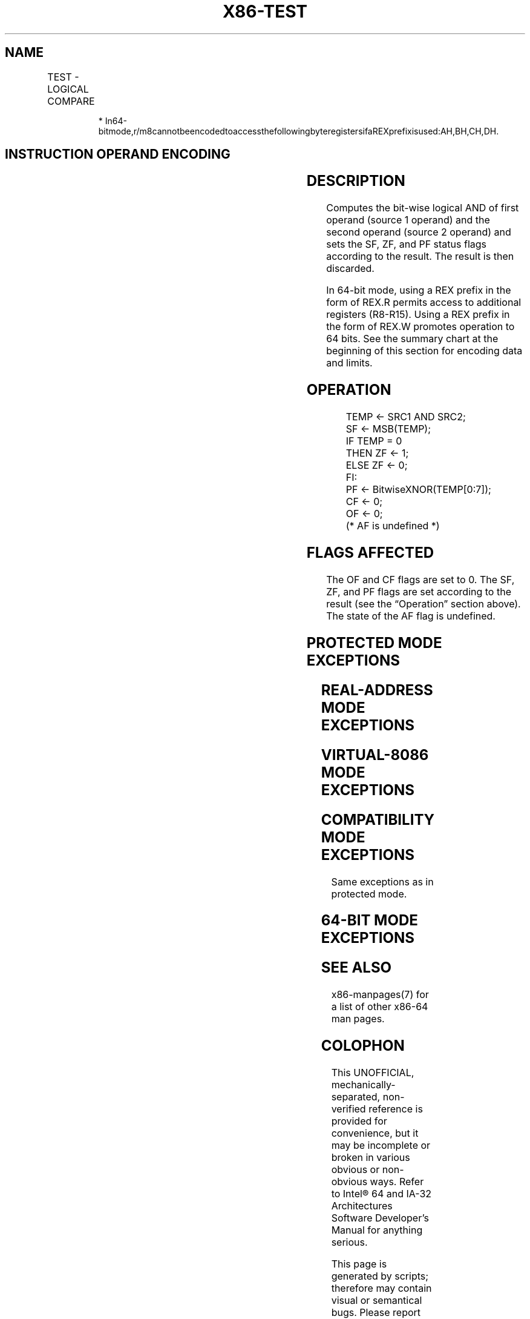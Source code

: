 .nh
.TH "X86-TEST" "7" "May 2019" "TTMO" "Intel x86-64 ISA Manual"
.SH NAME
TEST - LOGICAL COMPARE
.TS
allbox;
l l l l l l 
l l l l l l .
\fB\fCOpcode\fR	\fB\fCInstruction\fR	\fB\fCOp/En\fR	\fB\fC64\-Bit Mode\fR	\fB\fCCompat/Leg Mode\fR	\fB\fCDescription\fR
A8 ib	TEST AL, imm8	I	Valid	Valid	T{
AND imm8 with AL; set SF, ZF, PF according to result.
T}
A9 iw	TEST AX, imm16	I	Valid	Valid	T{
AND imm16 with AX; set SF, ZF, PF according to result.
T}
A9 id	TEST EAX, imm32	I	Valid	Valid	T{
AND imm32 with EAX; set SF, ZF, PF according to result.
T}
REX.W + A9 id	TEST RAX, imm32	I	Valid	N.E.	T{
AND imm32 sign\-extended to 64\-bits with RAX; set SF, ZF, PF according to result.
T}
F6 /0 ib	TEST r/m8, imm8	MI	Valid	Valid	T{
AND r/m8; set SF, ZF, PF according to result.
T}
REX + F6 /0 ib	TEST r/m8*, imm8	MI	Valid	N.E.	T{
AND r/m8; set SF, ZF, PF according to result.
T}
F7 /0 iw	TEST r/m16, imm16	MI	Valid	Valid	T{
AND r/m16; set SF, ZF, PF according to result.
T}
F7 /0 id	TEST r/m32, imm32	MI	Valid	Valid	T{
AND r/m32; set SF, ZF, PF according to result.
T}
REX.W + F7 /0 id	TEST r/m64, imm32	MI	Valid	N.E.	T{
AND r/m64; set SF, ZF, PF according to result.
T}
84 /r	TEST r/m8, r8	MR	Valid	Valid	T{
AND r/m8; set SF, ZF, PF according to result.
T}
REX + 84 /r	TEST r/m8*, r8*	MR	Valid	N.E.	T{
AND r/m8; set SF, ZF, PF according to result.
T}
85 /r	TEST r/m16, r16	MR	Valid	Valid	T{
AND r/m16; set SF, ZF, PF according to result.
T}
85 /r	TEST r/m32, r32	MR	Valid	Valid	T{
AND r/m32; set SF, ZF, PF according to result.
T}
REX.W + 85 /r	TEST r/m64, r64	MR	Valid	N.E.	T{
AND r/m64; set SF, ZF, PF according to result.
T}
.TE

.PP
.RS

.PP
*
In64\-bitmode,r/m8cannotbeencodedtoaccessthefollowingbyteregistersifaREXprefixisused:AH,BH,CH,DH.

.RE

.SH INSTRUCTION OPERAND ENCODING
.TS
allbox;
l l l l l 
l l l l l .
Op/En	Operand 1	Operand 2	Operand 3	Operand 4
I	AL/AX/EAX/RAX	imm8/16/32	NA	NA
MI	ModRM:r/m (r)	imm8/16/32	NA	NA
MR	ModRM:r/m (r)	ModRM:reg (r)	NA	NA
.TE

.SH DESCRIPTION
.PP
Computes the bit\-wise logical AND of first operand (source 1 operand)
and the second operand (source 2 operand) and sets the SF, ZF, and PF
status flags according to the result. The result is then discarded.

.PP
In 64\-bit mode, using a REX prefix in the form of REX.R permits access
to additional registers (R8\-R15). Using a REX prefix in the form of
REX.W promotes operation to 64 bits. See the summary chart at the
beginning of this section for encoding data and limits.

.SH OPERATION
.PP
.RS

.nf
TEMP ← SRC1 AND SRC2;
SF ← MSB(TEMP);
IF TEMP = 0
    THEN ZF ← 1;
    ELSE ZF ← 0;
FI:
PF ← BitwiseXNOR(TEMP[0:7]);
CF ← 0;
OF ← 0;
(* AF is undefined *)

.fi
.RE

.SH FLAGS AFFECTED
.PP
The OF and CF flags are set to 0. The SF, ZF, and PF flags are set
according to the result (see the “Operation” section above). The state
of the AF flag is undefined.

.SH PROTECTED MODE EXCEPTIONS
.TS
allbox;
l l 
l l .
#GP(0)	T{
If a memory operand effective address is outside the CS, DS, ES, FS, or GS segment limit.
T}
	T{
If the DS, ES, FS, or GS register contains a NULL segment selector.
T}
#SS(0)	T{
If a memory operand effective address is outside the SS segment limit.
T}
#PF(fault\-code)	If a page fault occurs.
#AC(0)	T{
If alignment checking is enabled and an unaligned memory reference is made while the current privilege level is 3.
T}
#UD	If the LOCK prefix is used.
.TE

.SH REAL\-ADDRESS MODE EXCEPTIONS
.TS
allbox;
l l 
l l .
#GP	T{
If a memory operand effective address is outside the CS, DS, ES, FS, or GS segment limit.
T}
#SS	T{
If a memory operand effective address is outside the SS segment limit.
T}
#UD	If the LOCK prefix is used.
.TE

.SH VIRTUAL\-8086 MODE EXCEPTIONS
.TS
allbox;
l l 
l l .
#GP(0)	T{
If a memory operand effective address is outside the CS, DS, ES, FS, or GS segment limit.
T}
#SS(0)	T{
If a memory operand effective address is outside the SS segment limit.
T}
#PF(fault\-code)	If a page fault occurs.
#AC(0)	T{
If alignment checking is enabled and an unaligned memory reference is made.
T}
#UD	If the LOCK prefix is used.
.TE

.SH COMPATIBILITY MODE EXCEPTIONS
.PP
Same exceptions as in protected mode.

.SH 64\-BIT MODE EXCEPTIONS
.TS
allbox;
l l 
l l .
#SS(0)	T{
If a memory address referencing the SS segment is in a non\-canonical form.
T}
#GP(0)	T{
If the memory address is in a non\-canonical form.
T}
#PF(fault\-code)	If a page fault occurs.
#AC(0)	T{
If alignment checking is enabled and an unaligned memory reference is made while the current privilege level is 3.
T}
#UD	If the LOCK prefix is used.
.TE

.SH SEE ALSO
.PP
x86\-manpages(7) for a list of other x86\-64 man pages.

.SH COLOPHON
.PP
This UNOFFICIAL, mechanically\-separated, non\-verified reference is
provided for convenience, but it may be incomplete or broken in
various obvious or non\-obvious ways. Refer to Intel® 64 and IA\-32
Architectures Software Developer’s Manual for anything serious.

.br
This page is generated by scripts; therefore may contain visual or semantical bugs. Please report them (or better, fix them) on https://github.com/ttmo-O/x86-manpages.

.br
Copyleft TTMO 2020 (Turkish Unofficial Chamber of Reverse Engineers - https://ttmo.re).
